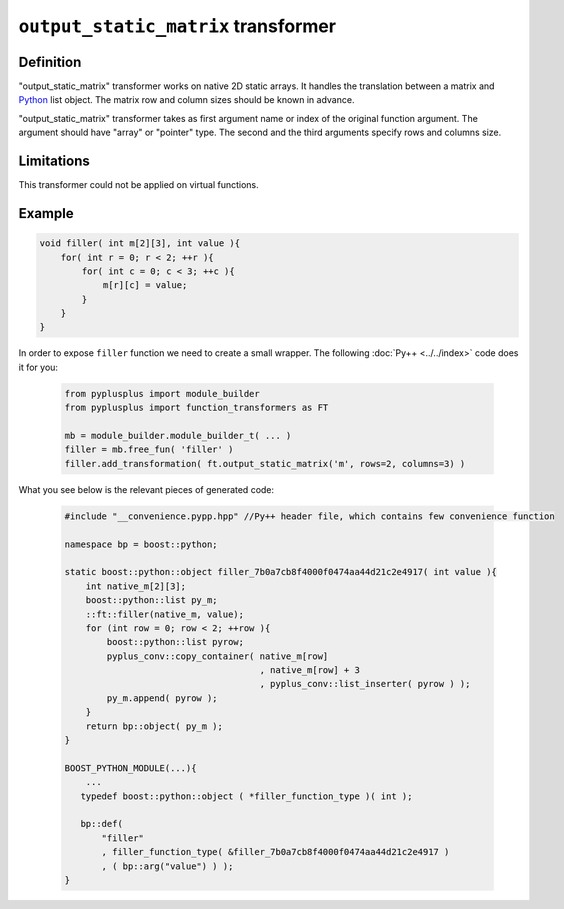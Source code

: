 =====================================
``output_static_matrix`` transformer
=====================================

----------
Definition
----------

"output_static_matrix" transformer works on native 2D static arrays.
It handles the translation between a matrix and `Python`_ list object.
The matrix row and column sizes should be known in advance.

"output_static_matrix" transformer takes as first argument name or index of the
original function argument. The argument should have "array" or "pointer"
type. The second and the third arguments specify rows and columns size.

-----------
Limitations
-----------

This transformer could not be applied on virtual functions.


-------
Example
-------

.. code-block:: c++

   void filler( int m[2][3], int value ){
       for( int r = 0; r < 2; ++r ){
           for( int c = 0; c < 3; ++c ){
               m[r][c] = value;
           }
       }
   }

In order to expose ``filler`` function we need to create a small wrapper.
The following :doc:`Py++ <../../index>` code does it for you:

  .. code-block:: python

     from pyplusplus import module_builder
     from pyplusplus import function_transformers as FT

     mb = module_builder.module_builder_t( ... )
     filler = mb.free_fun( 'filler' )
     filler.add_transformation( ft.output_static_matrix('m', rows=2, columns=3) )

What you see below is the relevant pieces of generated code:

  .. code-block:: c++

     #include "__convenience.pypp.hpp" //Py++ header file, which contains few convenience function

     namespace bp = boost::python;

     static boost::python::object filler_7b0a7cb8f4000f0474aa44d21c2e4917( int value ){
         int native_m[2][3];
         boost::python::list py_m;
         ::ft::filler(native_m, value);
         for (int row = 0; row < 2; ++row ){
             boost::python::list pyrow;
             pyplus_conv::copy_container( native_m[row]
                                          , native_m[row] + 3
                                          , pyplus_conv::list_inserter( pyrow ) );
             py_m.append( pyrow );
         }
         return bp::object( py_m );
     }

     BOOST_PYTHON_MODULE(...){
         ...
        typedef boost::python::object ( *filler_function_type )( int );

        bp::def(
            "filler"
            , filler_function_type( &filler_7b0a7cb8f4000f0474aa44d21c2e4917 )
            , ( bp::arg("value") ) );
     }

.. _`Boost.Python`: http://www.boost.org/libs/python/doc/index.html
.. _`Python`: http://www.python.org
.. _`GCC-XML`: http://www.gccxml.org

